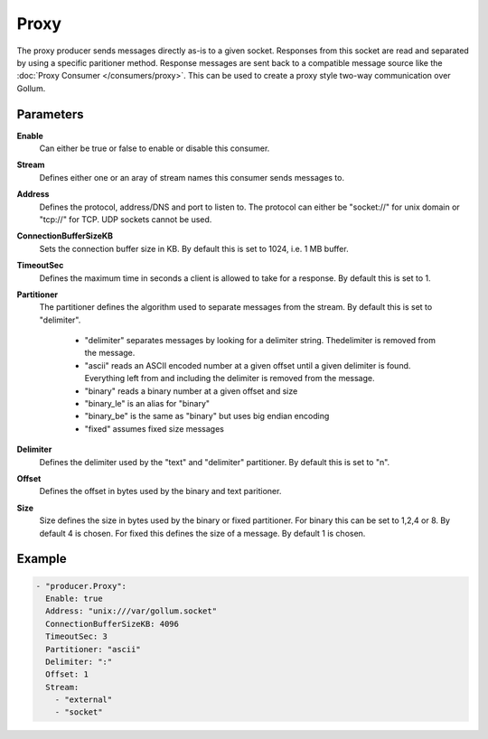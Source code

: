 Proxy
=====

The proxy producer sends messages directly as-is to a given socket.
Responses from this socket are read and separated by using a specific paritioner method.
Response messages are sent back to a compatible message source like the :doc:`Proxy Consumer </consumers/proxy>`.
This can be used to create a proxy style two-way communication over Gollum.

Parameters
----------

**Enable**
    Can either be true or false to enable or disable this consumer.
**Stream**
    Defines either one or an aray of stream names this consumer sends messages to.
**Address**
  Defines the protocol, address/DNS and port to listen to.
  The protocol can either be "socket://" for unix domain or "tcp://" for TCP. UDP sockets cannot be used.
**ConnectionBufferSizeKB**
  Sets the connection buffer size in KB. By default this is set to 1024, i.e. 1 MB buffer.
**TimeoutSec**
  Defines the maximum time in seconds a client is allowed to take for a response. By default this is set to 1.
**Partitioner**
  The partitioner defines the algorithm used to separate messages from the stream.
  By default this is set to "delimiter".
   - "delimiter" separates messages by looking for a delimiter string. Thedelimiter is removed from the message.
   - "ascii" reads an ASCII encoded number at a given offset until a given delimiter is found. Everything left from and including the delimiter is removed from the message.
   - "binary" reads a binary number at a given offset and size
   - "binary_le" is an alias for "binary"
   - "binary_be" is the same as "binary" but uses big endian encoding
   - "fixed" assumes fixed size messages
**Delimiter**
  Defines the delimiter used by the "text" and "delimiter" partitioner.
  By default this is set to "\n".
**Offset**
  Defines the offset in bytes used by the binary and text paritioner.
**Size**
  Size defines the size in bytes used by the binary or fixed partitioner.
  For binary this can be set to 1,2,4 or 8. By default 4 is chosen.
  For fixed this defines the size of a message. By default 1 is chosen.

Example
-------

.. code-block:: yaml

  - "producer.Proxy":
    Enable: true
    Address: "unix:///var/gollum.socket"
    ConnectionBufferSizeKB: 4096
    TimeoutSec: 3
    Partitioner: "ascii"
    Delimiter: ":"
    Offset: 1
    Stream:
      - "external"
      - "socket"
